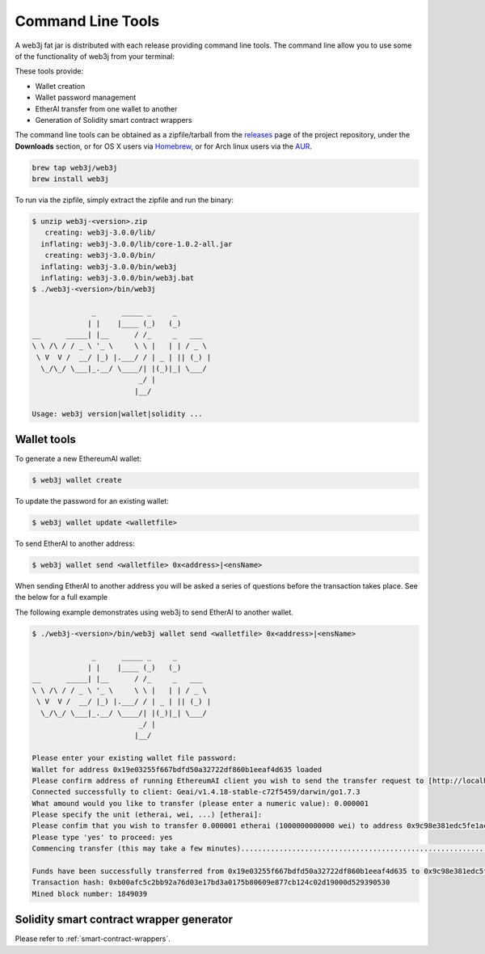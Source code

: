 Command Line Tools
==================

A web3j fat jar is distributed with each release providing command line tools. The command line
allow you to use some of the functionality of web3j from your terminal:

These tools provide:

- Wallet creation
- Wallet password management
- EtherAI transfer from one wallet to another
- Generation of Solidity smart contract wrappers

The command line tools can be obtained as a zipfile/tarball from the
`releases <https://github.com/web3j/web3j/releases/latest>`_ page of the project repository, under
the **Downloads** section, or for OS X users via
`Homebrew <https://github.com/web3j/homebrew-web3j>`_, or for Arch linux users via the
`AUR <https://aur.archlinux.org/packages/web3j/>`_.

.. code-block:: bash

   brew tap web3j/web3j
   brew install web3j

To run via the zipfile, simply extract the zipfile and run the binary:

.. code-block:: bash

   $ unzip web3j-<version>.zip
      creating: web3j-3.0.0/lib/
     inflating: web3j-3.0.0/lib/core-1.0.2-all.jar
      creating: web3j-3.0.0/bin/
     inflating: web3j-3.0.0/bin/web3j
     inflating: web3j-3.0.0/bin/web3j.bat
   $ ./web3j-<version>/bin/web3j

                 _      _____ _     _
                | |    |____ (_)   (_)
   __      _____| |__      / /_     _   ___
   \ \ /\ / / _ \ '_ \     \ \ |   | | / _ \
    \ V  V /  __/ |_) |.___/ / | _ | || (_) |
     \_/\_/ \___|_.__/ \____/| |(_)|_| \___/
                            _/ |
                           |__/

   Usage: web3j version|wallet|solidity ...


Wallet tools
------------

To generate a new EthereumAI wallet:

.. code-block:: bash

   $ web3j wallet create

To update the password for an existing wallet:

.. code-block:: bash

   $ web3j wallet update <walletfile>

To send EtherAI to another address:

.. code-block:: bash

   $ web3j wallet send <walletfile> 0x<address>|<ensName>

When sending EtherAI to another address you will be asked a series of questions before the
transaction takes place. See the below for a full example

The following example demonstrates using web3j to send EtherAI to another wallet.

.. code-block:: bash

   $ ./web3j-<version>/bin/web3j wallet send <walletfile> 0x<address>|<ensName>

                 _      _____ _     _
                | |    |____ (_)   (_)
   __      _____| |__      / /_     _   ___
   \ \ /\ / / _ \ '_ \     \ \ |   | | / _ \
    \ V  V /  __/ |_) |.___/ / | _ | || (_) |
     \_/\_/ \___|_.__/ \____/| |(_)|_| \___/
                            _/ |
                           |__/

   Please enter your existing wallet file password:
   Wallet for address 0x19e03255f667bdfd50a32722df860b1eeaf4d635 loaded
   Please confirm address of running EthereumAI client you wish to send the transfer request to [http://localhost:8545/]:
   Connected successfully to client: Geai/v1.4.18-stable-c72f5459/darwin/go1.7.3
   What amound would you like to transfer (please enter a numeric value): 0.000001
   Please specify the unit (etherai, wei, ...) [etherai]:
   Please confim that you wish to transfer 0.000001 etherai (1000000000000 wei) to address 0x9c98e381edc5fe1ac514935f3cc3edaa764cf004
   Please type 'yes' to proceed: yes
   Commencing transfer (this may take a few minutes)...................................................................................................................$

   Funds have been successfully transferred from 0x19e03255f667bdfd50a32722df860b1eeaf4d635 to 0x9c98e381edc5fe1ac514935f3cc3edaa764cf004
   Transaction hash: 0xb00afc5c2bb92a76d03e17bd3a0175b80609e877cb124c02d19000d529390530
   Mined block number: 1849039


Solidity smart contract wrapper generator
------------------------------------------

Please refer to :ref:`smart-contract-wrappers`.

